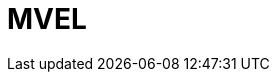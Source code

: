 // Do not edit directly!
// This file was generated by camel-quarkus-maven-plugin:update-extension-doc-page

= MVEL
:cq-artifact-id: camel-quarkus-mvel
:cq-artifact-id-base: mvel
:cq-native-supported: false
:cq-status: Preview
:cq-deprecated: false
:cq-jvm-since: 1.1.0
:cq-native-since: n/a
:cq-camel-part-name: mvel
:cq-camel-part-title: MVEL
:cq-camel-part-description: Transform messages using an MVEL template.
:cq-extension-page-title: MVEL
